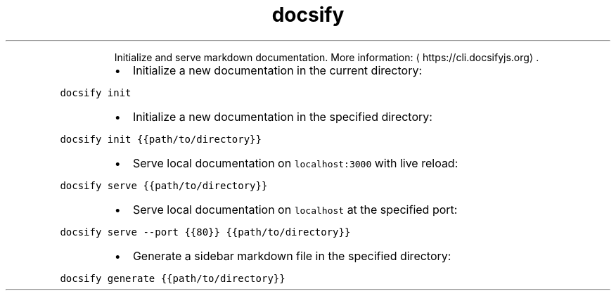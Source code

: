 .TH docsify
.PP
.RS
Initialize and serve markdown documentation.
More information: \[la]https://cli.docsifyjs.org\[ra]\&.
.RE
.RS
.IP \(bu 2
Initialize a new documentation in the current directory:
.RE
.PP
\fB\fCdocsify init\fR
.RS
.IP \(bu 2
Initialize a new documentation in the specified directory:
.RE
.PP
\fB\fCdocsify init {{path/to/directory}}\fR
.RS
.IP \(bu 2
Serve local documentation on \fB\fClocalhost:3000\fR with live reload:
.RE
.PP
\fB\fCdocsify serve {{path/to/directory}}\fR
.RS
.IP \(bu 2
Serve local documentation on \fB\fClocalhost\fR at the specified port:
.RE
.PP
\fB\fCdocsify serve \-\-port {{80}} {{path/to/directory}}\fR
.RS
.IP \(bu 2
Generate a sidebar markdown file in the specified directory:
.RE
.PP
\fB\fCdocsify generate {{path/to/directory}}\fR
